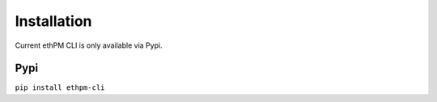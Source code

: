 Installation
------------

Current ethPM CLI is only available via Pypi.

Pypi
~~~~

``pip install ethpm-cli``
